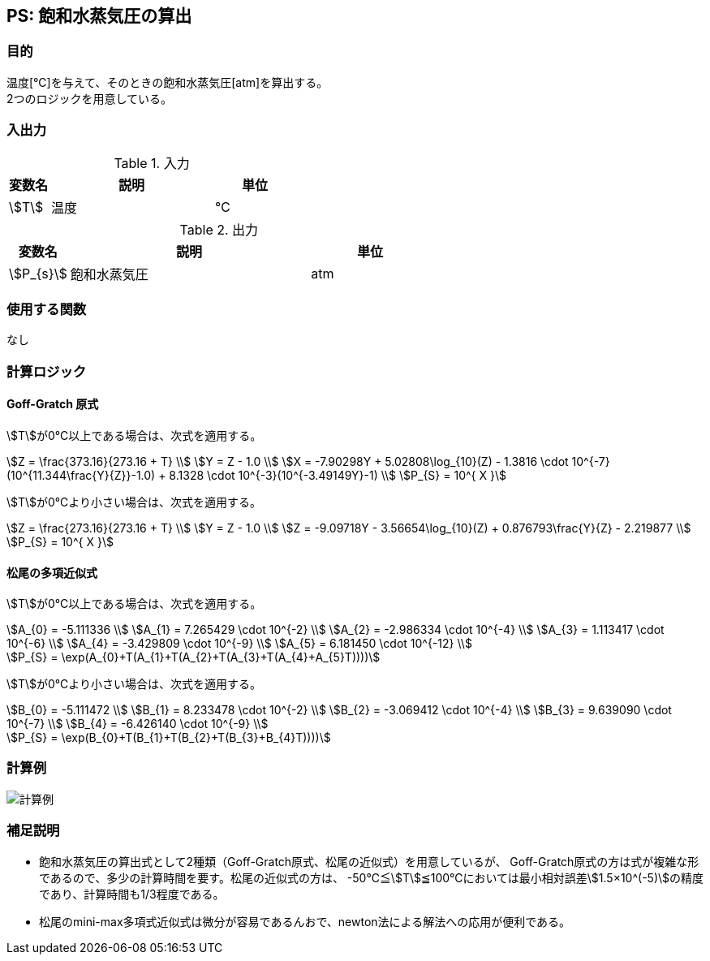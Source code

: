 
== PS: 飽和水蒸気圧の算出

=== 目的

温度[℃]を与えて、そのときの飽和水蒸気圧[atm]を算出する。 +
2つのロジックを用意している。

=== 入出力

.入力
[options="header" cols="1,4,2"]
|=================================
|変数名|説明|単位
|stem:[T]| 温度 | ℃
|=================================

.出力
[options="header" cols="1,4,2"]
|=================================
|変数名|説明|単位
|stem:[P_{s}] | 飽和水蒸気圧 | atm |
|=================================

=== 使用する関数

なし

=== 計算ロジック

==== Goff-Gratch 原式

stem:[T]が0℃以上である場合は、次式を適用する。
====
[stem]
++++++++++++++++++++++++++++++++++++++++++++
Z = \frac{373.16}{273.16 + T} \\
Y = Z - 1.0 \\
X = -7.90298Y + 5.02808\log_{10}(Z) - 1.3816 \cdot 10^{-7}(10^{11.344\frac{Y}{Z}}-1.0) + 8.1328 \cdot 10^{-3}(10^{-3.49149Y}-1) \\
P_{S} = 10^{ X }
++++++++++++++++++++++++++++++++++++++++++++
====

stem:[T]が0℃より小さい場合は、次式を適用する。
====
[stem]
++++++++++++++++++++++++++++++++++++++++++++
Z = \frac{273.16}{273.16 + T} \\
Y = Z - 1.0 \\
Z = -9.09718Y - 3.56654\log_{10}(Z) + 0.876793\frac{Y}{Z} - 2.219877 \\
P_{S} = 10^{ X }
++++++++++++++++++++++++++++++++++++++++++++
====

==== 松尾の多項近似式

stem:[T]が0℃以上である場合は、次式を適用する。
====
[stem]
++++++++++++++++++++++++++++++++++++++++++++
A_{0} = -5.111336 \\
A_{1} = 7.265429 \cdot 10^{-2} \\
A_{2} = -2.986334 \cdot 10^{-4} \\
A_{3} = 1.113417 \cdot 10^{-6} \\
A_{4} = -3.429809 \cdot 10^{-9} \\
A_{5} = 6.181450 \cdot 10^{-12} \\

P_{S} = \exp(A_{0}+T(A_{1}+T(A_{2}+T(A_{3}+T(A_{4}+A_{5}T))))
++++++++++++++++++++++++++++++++++++++++++++
====

stem:[T]が0℃より小さい場合は、次式を適用する。
====
[stem]
++++++++++++++++++++++++++++++++++++++++++++
B_{0} = -5.111472 \\
B_{1} = 8.233478 \cdot 10^{-2} \\
B_{2} = -3.069412 \cdot 10^{-4} \\
B_{3} = 9.639090 \cdot 10^{-7} \\
B_{4} = -6.426140 \cdot 10^{-9} \\

P_{S} = \exp(B_{0}+T(B_{1}+T(B_{2}+T(B_{3}+B_{4}T))))
++++++++++++++++++++++++++++++++++++++++++++
====


=== 計算例

image::./img/PS_example.png[計算例]

=== 補足説明

* 飽和水蒸気圧の算出式として2種類（Goff-Gratch原式、松尾の近似式）を用意しているが、
Goff-Gratch原式の方は式が複雑な形であるので、多少の計算時間を要す。松尾の近似式の方は、
-50℃≦stem:[T]≦100℃においては最小相対誤差stem:[1.5×10^(-5)]の精度であり、計算時間も1/3程度である。
* 松尾のmini-max多項式近似式は微分が容易であるんおで、newton法による解法への応用が便利である。